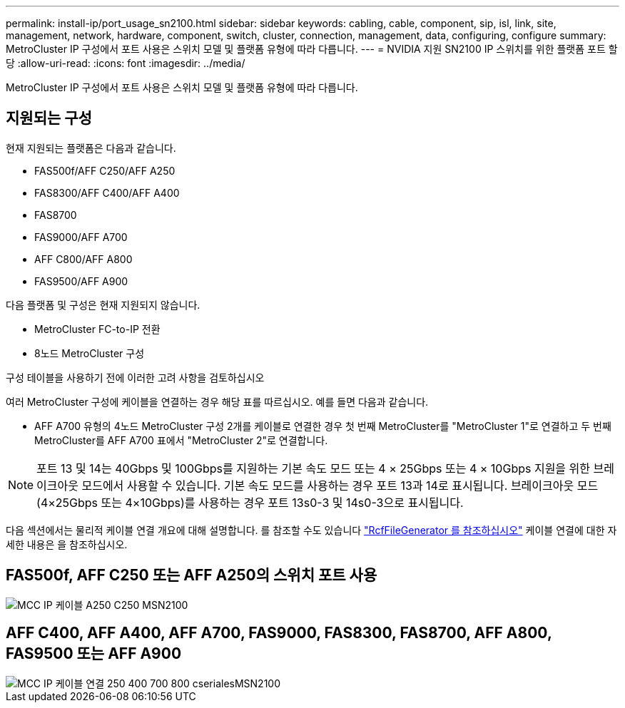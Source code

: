 ---
permalink: install-ip/port_usage_sn2100.html 
sidebar: sidebar 
keywords: cabling, cable, component, sip, isl, link, site, management, network, hardware, component, switch, cluster, connection, management, data, configuring, configure 
summary: MetroCluster IP 구성에서 포트 사용은 스위치 모델 및 플랫폼 유형에 따라 다릅니다. 
---
= NVIDIA 지원 SN2100 IP 스위치를 위한 플랫폼 포트 할당
:allow-uri-read: 
:icons: font
:imagesdir: ../media/


[role="lead"]
MetroCluster IP 구성에서 포트 사용은 스위치 모델 및 플랫폼 유형에 따라 다릅니다.



== 지원되는 구성

현재 지원되는 플랫폼은 다음과 같습니다.

* FAS500f/AFF C250/AFF A250
* FAS8300/AFF C400/AFF A400
* FAS8700
* FAS9000/AFF A700
* AFF C800/AFF A800
* FAS9500/AFF A900


다음 플랫폼 및 구성은 현재 지원되지 않습니다.

* MetroCluster FC-to-IP 전환
* 8노드 MetroCluster 구성


.구성 테이블을 사용하기 전에 이러한 고려 사항을 검토하십시오
여러 MetroCluster 구성에 케이블을 연결하는 경우 해당 표를 따르십시오. 예를 들면 다음과 같습니다.

* AFF A700 유형의 4노드 MetroCluster 구성 2개를 케이블로 연결한 경우 첫 번째 MetroCluster를 "MetroCluster 1"로 연결하고 두 번째 MetroCluster를 AFF A700 표에서 "MetroCluster 2"로 연결합니다.



NOTE: 포트 13 및 14는 40Gbps 및 100Gbps를 지원하는 기본 속도 모드 또는 4 × 25Gbps 또는 4 × 10Gbps 지원을 위한 브레이크아웃 모드에서 사용할 수 있습니다. 기본 속도 모드를 사용하는 경우 포트 13과 14로 표시됩니다. 브레이크아웃 모드(4×25Gbps 또는 4×10Gbps)를 사용하는 경우 포트 13s0-3 및 14s0-3으로 표시됩니다.

다음 섹션에서는 물리적 케이블 연결 개요에 대해 설명합니다. 를 참조할 수도 있습니다 https://mysupport.netapp.com/site/tools/tool-eula/rcffilegenerator["RcfFileGenerator 를 참조하십시오"] 케이블 연결에 대한 자세한 내용은 을 참조하십시오.



== FAS500f, AFF C250 또는 AFF A250의 스위치 포트 사용

image::../media/mcc_ip_cabling_A250_C250_MSN2100.png[MCC IP 케이블 A250 C250 MSN2100]



== AFF C400, AFF A400, AFF A700, FAS9000, FAS8300, FAS8700, AFF A800, FAS9500 또는 AFF A900

image::../media/mcc_ip_cabling_aff250_400_700_800_cseriesMSN2100.png[MCC IP 케이블 연결 250 400 700 800 cserialesMSN2100]
